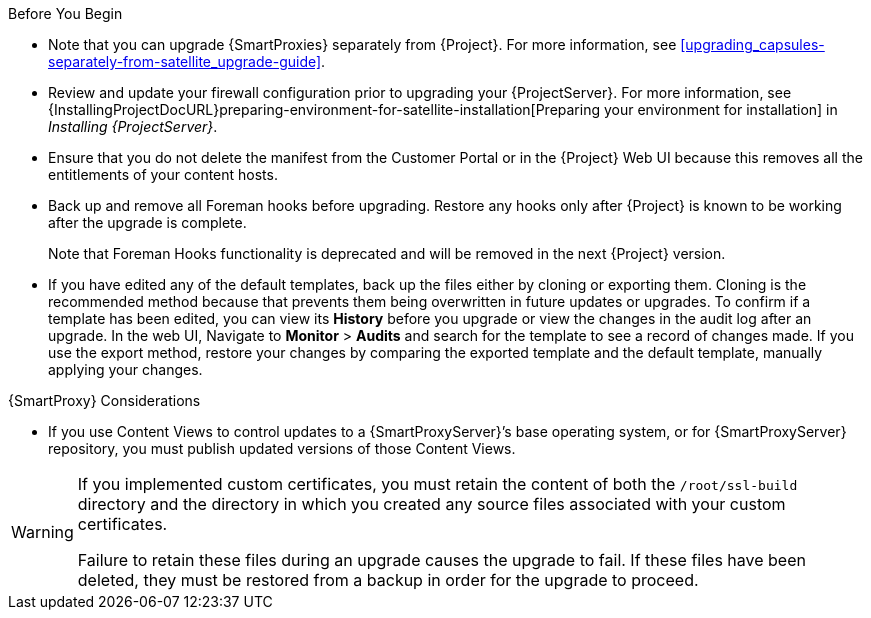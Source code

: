 [[upgrading_satellite_server_prerequisites]]

.Before You Begin

* Note that you can upgrade {SmartProxies} separately from {Project}.
For more information, see xref:upgrading_capsules-separately-from-satellite_upgrade-guide[].
* Review and update your firewall configuration prior to upgrading your {ProjectServer}.
For more information, see {InstallingProjectDocURL}preparing-environment-for-satellite-installation[Preparing your environment for installation] in _Installing {ProjectServer}_.
* Ensure that you do not delete the manifest from the Customer Portal or in the {Project} Web UI because this removes all the entitlements of your content hosts.
* Back up and remove all Foreman hooks before upgrading.
Restore any hooks only after {Project} is known to be working after the upgrade is complete.
+
Note that Foreman Hooks functionality is deprecated and will be removed in the next {Project} version.
+
* If you have edited any of the default templates, back up the files either by cloning or exporting them.
Cloning is the recommended method because that prevents them being overwritten in future updates or upgrades.
To confirm if a template has been edited, you can view its *History* before you upgrade or view the changes in the audit log after an upgrade.
In the web UI, Navigate to *Monitor* > *Audits* and search for the template to see a record of changes made.
If you use the export method, restore your changes by comparing the exported template and the default template, manually applying your changes.

.{SmartProxy} Considerations

* If you use Content Views to control updates to a {SmartProxyServer}’s base operating system, or for {SmartProxyServer} repository, you must publish updated versions of those Content Views.


[WARNING]
====
If you implemented custom certificates, you must retain the content of both the `/root/ssl-build` directory and the directory in which you created any source files associated with your custom
certificates.

Failure to retain these files during an upgrade causes the upgrade to fail.
If these files have been deleted, they must be restored from a backup in order for the upgrade to proceed.
====
